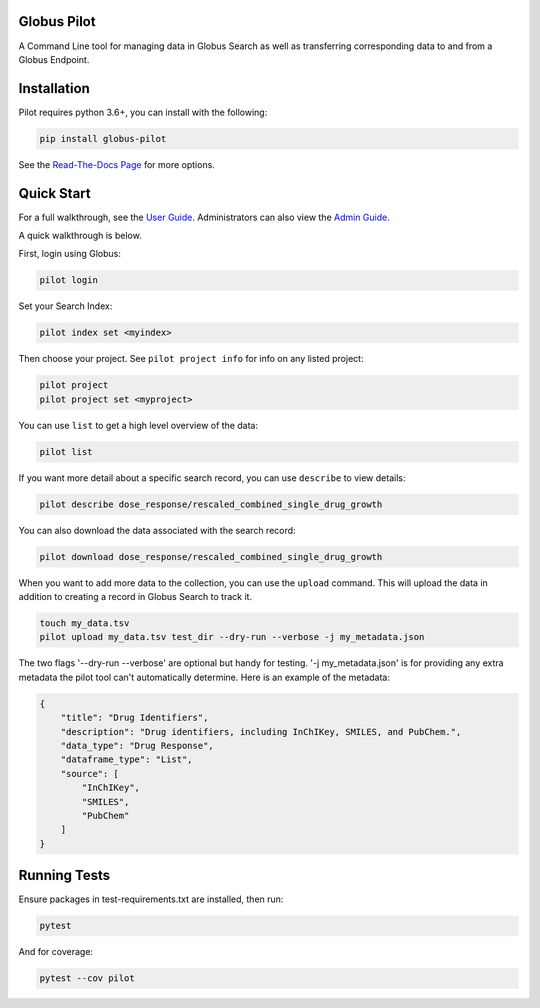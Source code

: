 Globus Pilot
------------
.. image:: https://readthedocs.org/projects/globus-pilot/badge/?version=latest&style=flat

.. image:: https://github.com/globusonline/globus-pilot/actions/workflows/tests.yml/badge.svg
    :target: https://github.com/globusonline/globus-pilot/actions/workflows/

.. image:: https://img.shields.io/pypi/v/globus-pilot.svg
    :target: https://pypi.python.org/pypi/globus-pilot

.. image:: https://img.shields.io/pypi/wheel/globus-pilot.svg
    :target: https://pypi.python.org/pypi/globus-pilot

.. image:: https://img.shields.io/badge/License-Apache%202.0-blue.svg
    :alt: License
    :target: https://opensource.org/licenses/Apache-2.0

A Command Line tool for managing data in Globus Search as well as transferring corresponding data to and from a Globus Endpoint.


Installation
------------

Pilot requires python 3.6+, you can install with the following:

.. code-block:: bash

    pip install globus-pilot


See the `Read-The-Docs Page
<https://globus-pilot.readthedocs.io/en/latest/index.html>`_ for more options.


Quick Start
-----------

For a full walkthrough, see the `User Guide
<https://github.com/globusonline/pilot1-tools/blob/master/docs/user-guide.rst>`_.
Administrators can also view the `Admin Guide
<https://github.com/globusonline/pilot1-tools/blob/master/docs/project-admin.rst>`_.

A quick walkthrough is below.

First, login using Globus:

.. code-block:: bash

    pilot login

Set your Search Index:

.. code-block:: bash

    pilot index set <myindex>


Then choose your project. See ``pilot project info`` for info on any listed project:

.. code-block:: bash

    pilot project
    pilot project set <myproject>

You can use ``list`` to get a high level overview of the data:

.. code-block:: bash

    pilot list

If you want more detail about a specific search record, you can use ``describe`` to view details:

.. code-block:: bash

    pilot describe dose_response/rescaled_combined_single_drug_growth

You can also download the data associated with the search record:

.. code-block:: bash

    pilot download dose_response/rescaled_combined_single_drug_growth


When you want to add more data to the collection, you can use the ``upload`` command. This will upload the
data in addition to creating a record in Globus Search to track it.


.. code-block:: bash

    touch my_data.tsv
    pilot upload my_data.tsv test_dir --dry-run --verbose -j my_metadata.json

The two flags '--dry-run --verbose' are optional but handy for testing. '-j my_metadata.json'
is for providing any extra metadata the pilot tool can't automatically determine. Here is an example of the metadata:

.. code-block:: json

    {
        "title": "Drug Identifiers",
        "description": "Drug identifiers, including InChIKey, SMILES, and PubChem.",
        "data_type": "Drug Response",
        "dataframe_type": "List",
        "source": [
            "InChIKey",
            "SMILES",
            "PubChem"
        ]
    }


Running Tests
-------------

Ensure packages in test-requirements.txt are installed, then run:

.. code-block:: bash

    pytest

And for coverage:

.. code-block:: bash

    pytest --cov pilot


